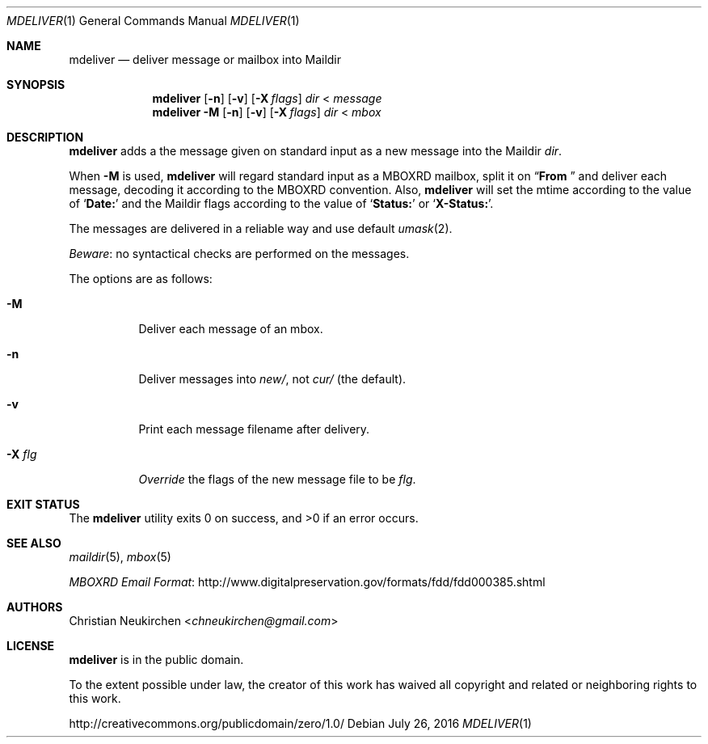 .Dd July 26, 2016
.Dt MDELIVER 1
.Os
.Sh NAME
.Nm mdeliver
.Nd deliver message or mailbox into Maildir
.Sh SYNOPSIS
.Nm
.Op Fl n
.Op Fl v
.Op Fl X Ar flags
.Ar dir
<
.Ar message
.Nm
.Fl M
.Op Fl n
.Op Fl v
.Op Fl X Ar flags
.Ar dir
<
.Ar mbox
.Sh DESCRIPTION
.Nm
adds a the message given on standard input as a new message
into the Maildir
.Ar dir .
.Pp
When
.Fl M
is used,
.Nm
will regard standard input as
a MBOXRD mailbox, split it on
.Dq Li "From "
and deliver each message,
decoding it according to the MBOXRD convention.
Also,
.Nm
will set the mtime according to the value of
.Sq Li "Date:"
and the Maildir flags according to the value of
.Sq Li "Status:"
or
.Sq Li "X-Status:" .
.Pp
The messages are delivered in a reliable way and use default
.Xr umask 2 .
.Pp
.Em Beware :
no syntactical checks are performed on the messages.
.Pp
The options are as follows:
.Bl -tag -width Ds
.It Fl M
Deliver each message of an mbox.
.It Fl n
Deliver messages into
.Pa new/ ,
not
.Pa cur/
(the default).
.It Fl v
Print each message filename after delivery.
.It Fl X Ar flg
.Em Override
the flags of the new message file to be
.Ar flg .
.El
.Sh EXIT STATUS
.Ex -std
.Sh SEE ALSO
.Xr maildir 5 ,
.Xr mbox 5
.Pp
.Lk http://www.digitalpreservation.gov/formats/fdd/fdd000385.shtml "MBOXRD Email Format"
.Sh AUTHORS
.An Christian Neukirchen Aq Mt chneukirchen@gmail.com
.Sh LICENSE
.Nm
is in the public domain.
.Pp
To the extent possible under law,
the creator of this work
has waived all copyright and related or
neighboring rights to this work.
.Pp
.Lk http://creativecommons.org/publicdomain/zero/1.0/
